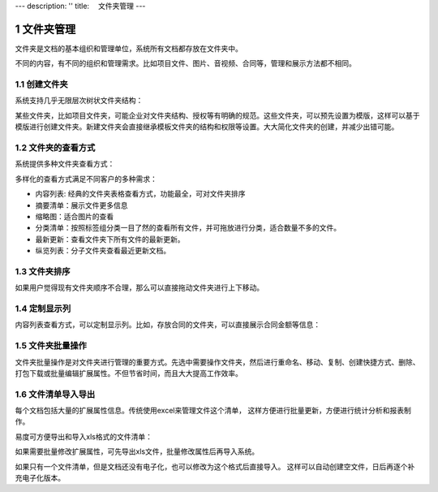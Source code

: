 ---
description: ''
title: 　文件夹管理
---

===============================
文件夹管理
===============================

.. sectnum::

文件夹是文档的基本组织和管理单位，系统所有文档都存放在文件夹中。

不同的内容，有不同的组织和管理需求。比如项目文件、图片、音视频、合同等，管理和展示方法都不相同。

创建文件夹
-------------------------------------
系统支持几乎无限层次树状文件夹结构： 

.. image:: pic/folders-show01.png
   :width: 450

某些文件夹，比如项目文件夹，可能企业对文件夹结构、授权等有明确的规范。这些文件夹，可以预先设置为模版，这样可以基于模版进行创建文件夹。新建文件夹会直接继承模板文件夹的结构和权限等设置。大大简化文件夹的创建，并减少出错可能。

文件夹的查看方式
----------------------------------
系统提供多种文件夹查看方式：

.. image:: pic/folders-show02.png
   :width: 450

多样化的查看方式满足不同客户的多种需求：

- 内容列表: 经典的文件夹表格查看方式，功能最全，可对文件夹排序
- 摘要清单：展示文件更多信息
- 缩略图：适合图片的查看
- 分类清单：按照标签组分类一目了然的查看所有文件，并可拖放进行分类，适合数量不多的文件。
- 最新更新：查看文件夹下所有文件的最新更新。
- 纵览列表：分子文件夹查看最近更新文档。

文件夹排序
------------------------------
如果用户觉得现有文件夹顺序不合理，那么可以直接拖动文件夹进行上下移动。

.. image:: pic/folders-show03.png
   :width: 450

定制显示列
--------------------------------------
内容列表查看方式，可以定制显示列。比如，存放合同的文件夹，可以直接展示合同金额等信息：

.. image:: pic/folders-show04.png
   :width: 580

文件夹批量操作
-----------------------------
文件夹批量操作是对文件夹进行管理的重要方式。先选中需要操作文件夹，然后进行重命名、移动、复制、创建快捷方式、删除、打包下载或批量编辑扩展属性。不但节省时间，而且大大提高工作效率。

.. image:: pic/folders-show05.png
   :width: 530

文件清单导入导出
----------------------------------------------
每个文档包括大量的扩展属性信息。传统使用excel来管理文件这个清单，
这样方便进行批量更新，方便进行统计分析和报表制作。

易度可方便导出和导入xls格式的文件清单：

.. image:: pic/folders-show06.png
   :width: 480

如果需要批量修改扩展属性，可先导出xls文件，批量修改属性后再导入系统。

如果只有一个文件清单，但是文档还没有电子化，也可以修改为这个格式后直接导入。
这样可以自动创建空文件，日后再逐个补充电子化版本。


